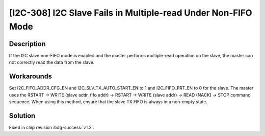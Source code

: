 [I2C-308] I2C Slave Fails in Multiple-read Under Non-FIFO Mode
~~~~~~~~~~~~~~~~~~~~~~~~~~~~~~~~~~~~~~~~~~~~~~~~~~~~~~~~~~~~~~~~~~~~~~~

.. only:: esp32h2

   .. tags::
      
      v0.0, v0.1

Description
^^^^^^^^^^^

If the I2C slave non-FIFO mode is enabled and the master performs multiple-read operation on the slave, the master can not correctly read the data from the slave.

Workarounds
^^^^^^^^^^^

Set I2C_FIFO_ADDR_CFG_EN and I2C_SLV_TX_AUTO_START_EN to 1 and I2C_FIFO_PRT_EN to 0 for the slave. The master uses the RSTART -> WRITE (slave addr, fifo addr) -> RSTART -> WRITE (slave addr) -> READ (NACK) -> STOP command sequence. When using this method, ensure that the slave TX FIFO is always in a non-empty state.

Solution
^^^^^^^^

Fixed in chip revision :bdg-success:`v1.2`.
